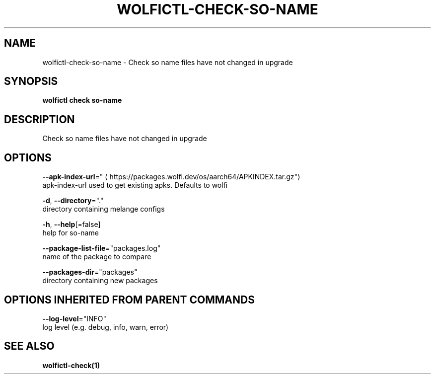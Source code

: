 .TH "WOLFICTL\-CHECK\-SO-NAME" "1" "" "Auto generated by spf13/cobra" "" 
.nh
.ad l


.SH NAME
.PP
wolfictl\-check\-so\-name \- Check so name files have not changed in upgrade


.SH SYNOPSIS
.PP
\fBwolfictl check so\-name\fP


.SH DESCRIPTION
.PP
Check so name files have not changed in upgrade


.SH OPTIONS
.PP
\fB\-\-apk\-index\-url\fP="
\[la]https://packages.wolfi.dev/os/aarch64/APKINDEX.tar.gz"\[ra]
    apk\-index\-url used to get existing apks.  Defaults to wolfi

.PP
\fB\-d\fP, \fB\-\-directory\fP="."
    directory containing melange configs

.PP
\fB\-h\fP, \fB\-\-help\fP[=false]
    help for so\-name

.PP
\fB\-\-package\-list\-file\fP="packages.log"
    name of the package to compare

.PP
\fB\-\-packages\-dir\fP="packages"
    directory containing new packages


.SH OPTIONS INHERITED FROM PARENT COMMANDS
.PP
\fB\-\-log\-level\fP="INFO"
    log level (e.g. debug, info, warn, error)


.SH SEE ALSO
.PP
\fBwolfictl\-check(1)\fP
